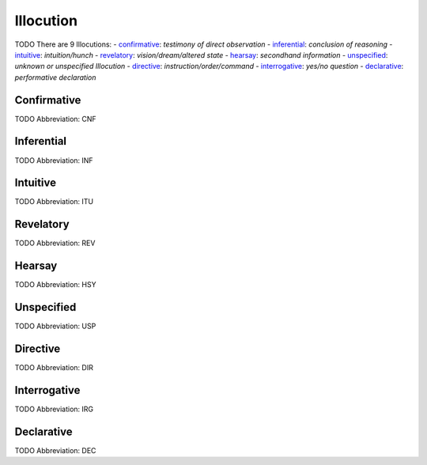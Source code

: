 
Illocution
==========
TODO
There are 9 Illocutions:
- confirmative_: *testimony of direct observation*
- inferential_: *conclusion of reasoning*
- intuitive_: *intuition/hunch*
- revelatory_: *vision/dream/altered state*
- hearsay_: *secondhand information*
- unspecified_: *unknown or unspecified Illocution*
- directive_: *instruction/order/command*
- interrogative_: *yes/no question*
- declarative_: *performative declaration*





.. _CNF:
Confirmative
------------
TODO
Abbreviation: CNF

.. _INF:
Inferential
-----------
TODO
Abbreviation: INF

.. _ITU:
Intuitive
---------
TODO
Abbreviation: ITU

.. _REV:
Revelatory
----------
TODO
Abbreviation: REV

.. _HSY:
Hearsay
-------
TODO
Abbreviation: HSY

.. _USP:
Unspecified
-----------
TODO
Abbreviation: USP

.. _DIR:
Directive
---------
TODO
Abbreviation: DIR

.. _IRG:
Interrogative
-------------
TODO
Abbreviation: IRG

.. _DEC:
Declarative
-----------
TODO
Abbreviation: DEC



